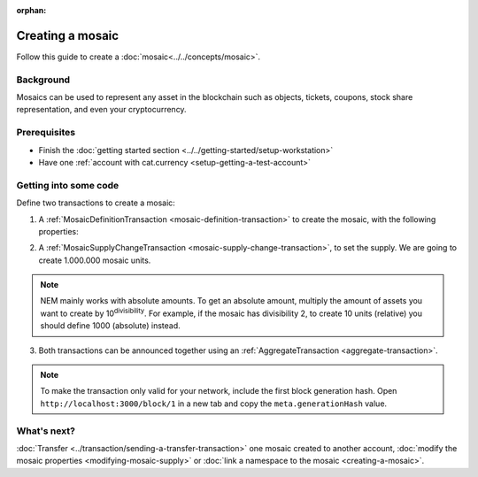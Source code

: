 :orphan:

.. post:: 16 Aug, 2018
    :category: Mosaic
    :excerpt: 1
    :nocomments:

#################
Creating a mosaic
#################

Follow this guide to create a :doc:`mosaic<../../concepts/mosaic>`.

**********
Background
**********

Mosaics can be used to represent any asset in the blockchain such as objects, tickets, coupons, stock share representation, and even your cryptocurrency.

*************
Prerequisites
*************

- Finish the :doc:`getting started section <../../getting-started/setup-workstation>`
- Have one :ref:`account with cat.currency <setup-getting-a-test-account>`

**********************
Getting into some code
**********************

Define two transactions to create a mosaic:

1. A :ref:`MosaicDefinitionTransaction <mosaic-definition-transaction>` to create the mosaic, with the following properties:

.. _mosaic-properties:

.. csv-table::
    :header: "Property", "Value", "Description"
    :delim: ;

    Divisibility; 0 ; The mosaic won't be divisible. Determines up to what decimal place the mosaic can be divided.
    Duration; 1000; The mosaic will be created for the next 1000 blocks. If you want to create a non-expiring mosaic, do not set this property.
    Supply mutable; True; The mosaic supply can change at a later point.
    Transferable; True; The mosaic can be transferred between arbitrary accounts. Otherwise, the mosaic can be only transferred back to the mosaic creator.

.. example-code::

    .. viewsource:: ../../resources/examples/typescript/mosaic/CreatingAMosaic.ts
        :language: typescript
        :start-after:  /* start block 01 */
        :end-before: /* end block 01 */

    .. viewsource:: ../../resources/examples/javascript/mosaic/CreatingAMosaic.js
        :language: javascript
        :start-after:  /* start block 01 */
        :end-before: /* end block 01 */

2. A :ref:`MosaicSupplyChangeTransaction <mosaic-supply-change-transaction>`, to set the supply. We are going to create 1.000.000 mosaic units.

.. example-code::

    .. viewsource:: ../../resources/examples/typescript/mosaic/CreatingAMosaic.ts
        :language: typescript
        :start-after:  /* start block 02 */
        :end-before: /* end block 02 */

    .. viewsource:: ../../resources/examples/javascript/mosaic/CreatingAMosaic.js
        :language: javascript
        :start-after:  /* start block 02 */
        :end-before: /* end block 02 */

.. note:: NEM mainly works with absolute amounts. To get an absolute amount, multiply the amount of assets you want to create by 10\ :sup:`divisibility`.  For example, if the mosaic has divisibility 2, to create 10 units (relative) you should define 1000 (absolute) instead.

3. Both transactions can be announced together using an :ref:`AggregateTransaction <aggregate-transaction>`.

.. note:: To make the transaction only valid for your network, include the first block generation hash. Open ``http://localhost:3000/block/1`` in a new tab and copy the ``meta.generationHash`` value.

.. example-code::

    .. viewsource:: ../../resources/examples/typescript/mosaic/CreatingAMosaic.ts
        :language: typescript
        :start-after:  /* start block 03 */
        :end-before: /* end block 03 */

    .. viewsource:: ../../resources/examples/javascript/mosaic/CreatingAMosaic.js
        :language: javascript
        :start-after:  /* start block 03 */
        :end-before: /* end block 03 */

    .. viewsource:: ../../resources/examples/bash/mosaic/CreatingAMosaic.sh
        :language: bash
        :start-after: #!/bin/sh

************
What's next?
************

:doc:`Transfer <../transaction/sending-a-transfer-transaction>` one mosaic created to another account, :doc:`modify the mosaic properties <modifying-mosaic-supply>` or :doc:`link a namespace to the mosaic <creating-a-mosaic>`.
